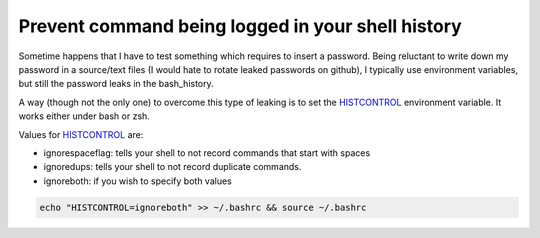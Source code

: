 Prevent command being logged in your shell history
==================================================

.. author:: default
.. categories:: none
.. tags:: bash, zsh, shell
.. comments::

Sometime happens that I have to test something which requires to insert a password.
Being reluctant to write down my password in a source/text files (I would hate to rotate leaked passwords on github), I typically use environment variables, but still the password leaks in the bash_history.


A way (though not the only one) to overcome this type of leaking is to set the `HISTCONTROL`_ environment variable. It works either under bash or zsh.


Values for `HISTCONTROL`_ are:

- ignorespaceflag: tells your shell to not record commands that start with spaces
- ignoredups:  tells your shell to not record duplicate commands.
- ignoreboth: if you wish to specify both values


.. code-block:: bash
		
  echo "HISTCONTROL=ignoreboth" >> ~/.bashrc && source ~/.bashrc

.. _HISTCONTROL: http://man7.org/linux/man-pages/man1/bash.1.html
